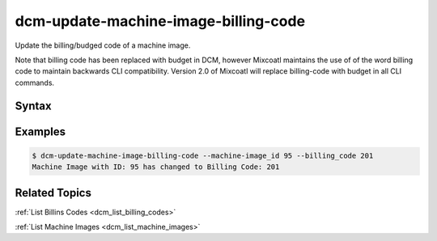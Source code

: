 .. raw:: latex
  
      \newpage

.. _dcm_update_machine_image_billing_code:

dcm-update-machine-image-billing-code
-------------------------------------

Update the billing/budged code of a machine image.

Note that billing code has been replaced with budget in DCM, however Mixcoatl
maintains the use of of the word billing code to maintain backwards CLI compatibility.
Version 2.0 of Mixcoatl will replace billing-code with budget in all CLI commands.


Syntax
~~~~~~

.. program-output:: dcm-update-machine-image-billing-code -h


Examples
~~~~~~~~

.. code-block:: bash

    $ dcm-update-machine-image-billing-code --machine-image_id 95 --billing_code 201
    Machine Image with ID: 95 has changed to Billing Code: 201

Related Topics
~~~~~~~~~~~~~~

:ref:`List Billins Codes  <dcm_list_billing_codes>`

:ref:`List Machine Images  <dcm_list_machine_images>`

